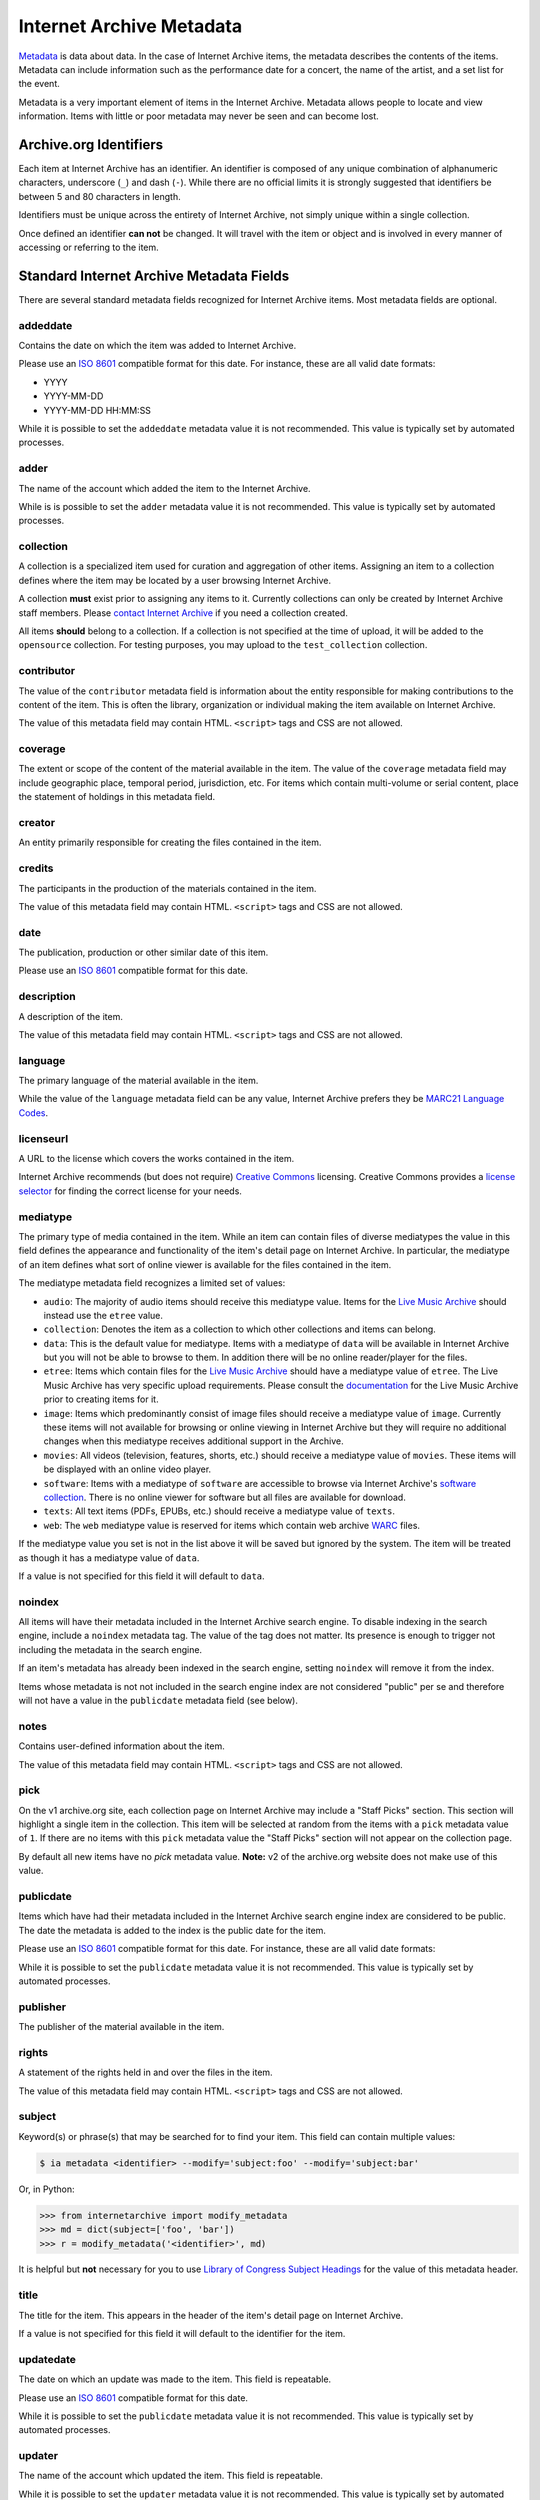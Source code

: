 Internet Archive Metadata
=========================

`Metadata <https://en.wikipedia.org/wiki/Metadata>`_ is data about data.
In the case of Internet Archive items, the metadata describes the contents of the items.
Metadata can include information such as the performance date for a concert, the name of the artist, and a set list for the event.

Metadata is a very important element of items in the Internet Archive.
Metadata allows people to locate and view information.
Items with little or poor metadata may never be seen and can become lost.


Archive.org Identifiers
-----------------------

Each item at Internet Archive has an identifier. An identifier is composed of any unique combination of alphanumeric characters, underscore (``_``) and dash (``-``). While there are no official limits it is strongly suggested that identifiers be between 5 and 80 characters in length.

Identifiers must be unique across the entirety of Internet Archive, not simply unique within a single collection.

Once defined an identifier **can not** be changed. It will travel with the item or object and is involved in every manner of accessing or referring to the item.


Standard Internet Archive Metadata Fields
-----------------------------------------

There are several standard metadata fields recognized for Internet Archive items.
Most metadata fields are optional.

addeddate
^^^^^^^^^

Contains the date on which the item was added to Internet Archive.

Please use an `ISO 8601 <https://en.wikipedia.org/wiki/ISO_8601>`_ compatible format for this date.
For instance, these are all valid date formats:

- YYYY
- YYYY-MM-DD
- YYYY-MM-DD HH:MM:SS

While it is possible to set the ``addeddate`` metadata value it is not recommended.
This value is typically set by automated processes.

adder
^^^^^

The name of the account which added the item to the Internet Archive.

While is is possible to set the ``adder`` metadata value it is not recommended.
This value is typically set by automated processes.

collection
^^^^^^^^^^

A collection is a specialized item used for curation and aggregation of other items.
Assigning an item to a collection defines where the item may be located by a user browsing Internet Archive.

A collection **must** exist prior to assigning any items to it.
Currently collections can only be created by Internet Archive staff members.
Please `contact Internet Archive <mailto:info@archive.org?subject=[Collection Creation Request]>`_ if you need a collection created.

All items **should** belong to a collection.
If a collection is not specified at the time of upload, it will be added to the ``opensource`` collection.
For testing purposes, you may upload to the ``test_collection`` collection.

contributor
^^^^^^^^^^^

The value of the ``contributor`` metadata field is information about the entity responsible for making contributions to the content of the item.
This is often the library, organization or individual making the item available on Internet Archive.

The value of this metadata field may contain HTML. ``<script>`` tags and CSS are not allowed.

coverage
^^^^^^^^

The extent or scope of the content of the material available in the item.
The value of the ``coverage`` metadata field may include geographic place, temporal period, jurisdiction, etc.
For items which contain multi-volume or serial content, place the statement of holdings in this metadata field.

creator
^^^^^^^

An entity primarily responsible for creating the files contained in the item.

credits
^^^^^^^

The participants in the production of the materials contained in the item.

The value of this metadata field may contain HTML. ``<script>`` tags and CSS are not allowed.

date
^^^^

The publication, production or other similar date of this item. 

Please use an `ISO 8601 <https://en.wikipedia.org/wiki/ISO_8601>`_ compatible format for this date.

description
^^^^^^^^^^^

A description of the item.

The value of this metadata field may contain HTML. ``<script>`` tags and CSS are not allowed.

language
^^^^^^^^

The primary language of the material available in the item.

While the value of the ``language`` metadata field can be any value, Internet Archive prefers they be `MARC21 Language Codes <https://www.loc.gov/marc/languages/language_name.html>`_.

licenseurl
^^^^^^^^^^

A URL to the license which covers the works contained in the item.

Internet Archive recommends (but does not require) `Creative Commons <https://creativecommons.org>`_ licensing.
Creative Commons provides a `license selector <https://creativecommons.org/choose/?partner=ia&exit_url=http%3A%2F%2Fwww.archive.org%2Fservices%2Flicense-chooser.php%3Flicense_url%3D%5Blicense_url%5D%26license_name%3D%5Blicense_name%5D%26license_image%3D%5Blicense_button%5D%26deed_url%3D%5Bdeed_url%5D&jurisdiction_choose=1>`_ for finding the correct license for your needs.

mediatype
^^^^^^^^^

The primary type of media contained in the item.
While an item can contain files of diverse mediatypes the value in this field defines the appearance and functionality of the item's detail page on Internet Archive.
In particular, the mediatype of an item defines what sort of online viewer is available for the files contained in the item.

The mediatype metadata field recognizes a limited set of values:

- ``audio``: The majority of audio items should receive this mediatype value.
  Items for the `Live Music Archive <https://www.archive.org/details/etree>`_ should instead use the ``etree`` value.
- ``collection``: Denotes the item as a collection to which other collections and items can belong. 
- ``data``: This is the default value for mediatype.
  Items with a mediatype of ``data`` will be available in Internet Archive but you will not be able to browse to them.
  In addition there will be no online reader/player for the files.
- ``etree``: Items which contain files for the `Live Music Archive <https://www.archive.org/details/etree>`_ should have a mediatype value of ``etree``.
  The Live Music Archive has very specific upload requirements.
  Please consult the `documentation <https://www.archive.org/about/faqs.php#Live_Music_Archive>`_ for the Live Music Archive prior to creating items for it.
- ``image``: Items which predominantly consist of image files should receive a mediatype value of ``image``.
  Currently these items will not available for browsing or online viewing in Internet Archive but they will require no additional changes when this mediatype receives additional support in the Archive.
- ``movies``: All videos (television, features, shorts, etc.) should receive a mediatype value of ``movies``.
  These items will be displayed with an online video player.
- ``software``: Items with a mediatype of ``software`` are accessible to browse via Internet Archive's `software collection <http://www.archive.org/details/software>`_.
  There is no online viewer for software but all files are available for download.
- ``texts``: All text items (PDFs, EPUBs, etc.) should receive a mediatype value of ``texts``.
- ``web``: The ``web`` mediatype value is reserved for items which contain web archive `WARC <http://www.digitalpreservation.gov/formats/fdd/fdd000236.shtml>`_ files.

If the mediatype value you set is not in the list above it will be saved but ignored by the system. The item will be treated as though it has a mediatype value of ``data``.

If a value is not specified for this field it will default to ``data``.

noindex
^^^^^^^

All items will have their metadata included in the Internet Archive search engine.
To disable indexing in the search engine, include a ``noindex`` metadata tag.
The value of the tag does not matter.
Its presence is enough to trigger not including the metadata in the search engine.

If an item's metadata has already been indexed in the search engine, setting ``noindex`` will remove it from the index.

Items whose metadata is not not included in the search engine index are not considered "public" per se and therefore will not have a value in the ``publicdate`` metadata field (see below).

notes
^^^^^

Contains user-defined information about the item.

The value of this metadata field may contain HTML. ``<script>`` tags and CSS are not allowed.

pick
^^^^

On the v1 archive.org site, each collection page on Internet Archive may include a "Staff Picks" section.
This section will highlight a single item in the collection.
This item will be selected at random from the items with a ``pick`` metadata value of ``1``.
If there are no items with this ``pick`` metadata value the "Staff Picks" section will not appear on the collection page.

By default all new items have no `pick` metadata value.
**Note:** v2 of the archive.org website does not make use of this value.

publicdate
^^^^^^^^^^

Items which have had their metadata included in the Internet Archive search engine index are considered to be public.
The date the metadata is added to the index is the public date for the item.

Please use an `ISO 8601 <https://en.wikipedia.org/wiki/ISO_8601>`_ compatible format for this date.
For instance, these are all valid date formats:

While it is possible to set the ``publicdate`` metadata value it is not recommended.
This value is typically set by automated processes.

publisher
^^^^^^^^^

The publisher of the material available in the item.

rights
^^^^^^

A statement of the rights held in and over the files in the item.

The value of this metadata field may contain HTML. ``<script>`` tags and CSS are not allowed.

subject
^^^^^^^

Keyword(s) or phrase(s) that may be searched for to find your item.
This field can contain multiple values:

.. code:: bash

    $ ia metadata <identifier> --modify='subject:foo' --modify='subject:bar'

Or, in Python:

.. code:: python

    >>> from internetarchive import modify_metadata
    >>> md = dict(subject=['foo', 'bar'])
    >>> r = modify_metadata('<identifier>', md)

It is helpful but **not** necessary for you to use `Library of Congress Subject Headings <http://id.loc.gov/authorities/subjects.html>`_ for the value of this metadata header.

title
^^^^^

The title for the item.
This appears in the header of the item's detail page on Internet Archive.

If a value is not specified for this field it will default to the identifier for the item.

updatedate
^^^^^^^^^^

The date on which an update was made to the item.
This field is repeatable.

Please use an `ISO 8601 <http://en.wikipedia.org/wiki/ISO_8601>`_ compatible format for this date.

While it is possible to set the ``publicdate`` metadata value it is not recommended.
This value is typically set by automated processes.

updater
^^^^^^^

The name of the account which updated the item.
This field is repeatable.

While it is possible to set the ``updater`` metadata value it is not recommended.
This value is typically set by automated processes.

uploader
^^^^^^^^

The name of the account which uploaded the file(s) to the item.

The uploader has ownership over the item and is allowed to maintain it.

This value is set by automated processes.


Custom Metadata Fields
----------------------

Internet Archive strives to be metadata agnostic, enabling users to define the metadata format which best suits the needs of their material.
In addition to the standard metadata fields listed above you may also define as many custom metadata fields as you require.
These metadata fields can be defined ad hoc at item creation or metadata editing time and do not have to be defined in advance.
